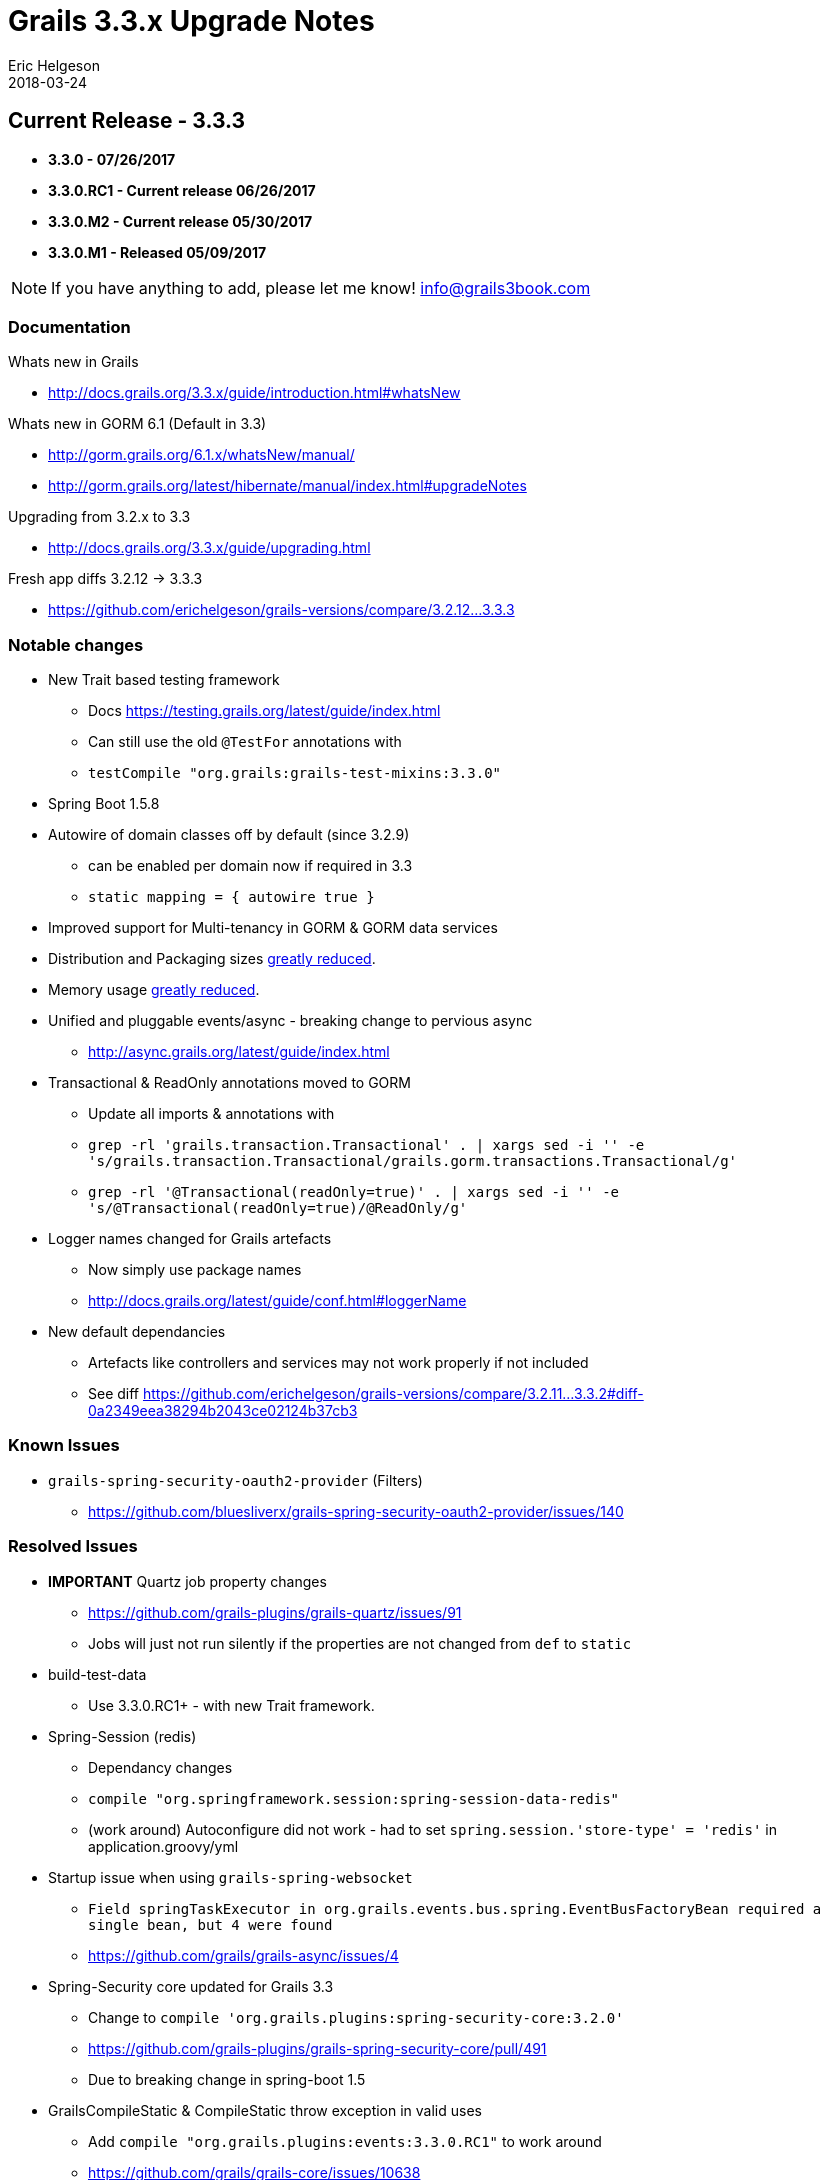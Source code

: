 = Grails 3.3.x Upgrade Notes
Eric Helgeson
2018-03-24
:jbake-type: post
:jbake-status: published
:jbake-tags: blog, upgrade
:jbake-description: Notes
:idprefix:

## Current Release - 3.3.3

* ***3.3.0 - 07/26/2017***
* ***3.3.0.RC1 - Current release 06/26/2017***
* ***3.3.0.M2 - Current release 05/30/2017***
* ***3.3.0.M1 - Released 05/09/2017***

NOTE: If you have anything to add, please let me know! info@grails3book.com

### Documentation

Whats new in Grails

  * http://docs.grails.org/3.3.x/guide/introduction.html#whatsNew

Whats new in GORM 6.1 (Default in 3.3)

  * http://gorm.grails.org/6.1.x/whatsNew/manual/
  * http://gorm.grails.org/latest/hibernate/manual/index.html#upgradeNotes

Upgrading from 3.2.x to 3.3

  * http://docs.grails.org/3.3.x/guide/upgrading.html

Fresh app diffs 3.2.12 -> 3.3.3

  * https://github.com/erichelgeson/grails-versions/compare/3.2.12...3.3.3

### Notable changes

* New Trait based testing framework
  - Docs https://testing.grails.org/latest/guide/index.html
  - Can still use the old `@TestFor` annotations with
    - `testCompile "org.grails:grails-test-mixins:3.3.0"`
* Spring Boot 1.5.8
* Autowire of domain classes off by default (since 3.2.9)
  - can be enabled per domain now if required in 3.3
    - `static mapping = { autowire true }`
* Improved support for Multi-tenancy in GORM & GORM data services
* Distribution and Packaging sizes https://twitter.com/grailsframework/status/862196110076641280[greatly reduced].
* Memory usage https://twitter.com/nulleric/status/973368868541550592[greatly reduced].
* Unified and pluggable events/async - breaking change to pervious async
  - http://async.grails.org/latest/guide/index.html
* Transactional & ReadOnly annotations moved to GORM
  - Update all imports & annotations with
    - `grep -rl 'grails.transaction.Transactional' . | xargs sed -i '' -e 's/grails.transaction.Transactional/grails.gorm.transactions.Transactional/g'`
    - `grep -rl '@Transactional(readOnly=true)' . | xargs sed -i '' -e 's/@Transactional(readOnly=true)/@ReadOnly/g'`
* Logger names changed for Grails artefacts
  - Now simply use package names
  - http://docs.grails.org/latest/guide/conf.html#loggerName
* New default dependancies
  - Artefacts like controllers and services may not work properly if not included
  - See diff https://github.com/erichelgeson/grails-versions/compare/3.2.11...3.3.2#diff-0a2349eea38294b2043ce02124b37cb3

### Known Issues

* `grails-spring-security-oauth2-provider` (Filters)
  - https://github.com/bluesliverx/grails-spring-security-oauth2-provider/issues/140

### Resolved Issues

* **IMPORTANT** Quartz job property changes
  - https://github.com/grails-plugins/grails-quartz/issues/91
  - Jobs will just not run silently if the properties are not changed from `def` to `static`

* build-test-data
  - Use 3.3.0.RC1+ - with new Trait framework.

* Spring-Session (redis)
  - Dependancy changes
    - `compile "org.springframework.session:spring-session-data-redis"`
  - (work around) Autoconfigure did not work - had to set `spring.session.'store-type' = 'redis'` in application.groovy/yml

* Startup issue when using `grails-spring-websocket`
  - `Field springTaskExecutor in org.grails.events.bus.spring.EventBusFactoryBean required a single bean, but 4 were found`
  - https://github.com/grails/grails-async/issues/4

* Spring-Security core updated for Grails 3.3
  - Change to `compile 'org.grails.plugins:spring-security-core:3.2.0'`
  - https://github.com/grails-plugins/grails-spring-security-core/pull/491
  - Due to breaking change in spring-boot 1.5

* GrailsCompileStatic & CompileStatic throw exception in valid uses
  - Add `compile "org.grails.plugins:events:3.3.0.RC1"` to work around
  - https://github.com/grails/grails-core/issues/10638

* Sentry plugin `FilterRegistrationBean` package changed
  - https://github.com/agorapulse/grails-sentry/issues/28
  - Use `compile 'org.grails.plugins:sentry:8.0.3'`

